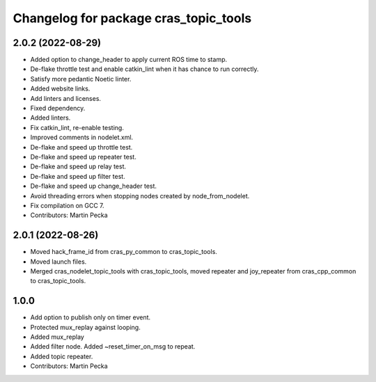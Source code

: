 ^^^^^^^^^^^^^^^^^^^^^^^^^^^^^^^^^^^^^^
Changelog for package cras_topic_tools
^^^^^^^^^^^^^^^^^^^^^^^^^^^^^^^^^^^^^^

2.0.2 (2022-08-29)
------------------
* Added option to change_header to apply current ROS time to stamp.
* De-flake throttle test and enable catkin_lint when it has chance to run correctly.
* Satisfy more pedantic Noetic linter.
* Added website links.
* Add linters and licenses.
* Fixed dependency.
* Added linters.
* Fix catkin_lint, re-enable testing.
* Improved comments in nodelet.xml.
* De-flake and speed up throttle test.
* De-flake and speed up repeater test.
* De-flake and speed up relay test.
* De-flake and speed up filter test.
* De-flake and speed up change_header test.
* Avoid threading errors when stopping nodes created by node_from_nodelet.
* Fix compilation on GCC 7.
* Contributors: Martin Pecka

2.0.1 (2022-08-26)
------------------
* Moved hack_frame_id from cras_py_common to cras_topic_tools.
* Moved launch files.
* Merged cras_nodelet_topic_tools with cras_topic_tools, moved repeater and joy_repeater from cras_cpp_common to cras_topic_tools.

1.0.0
-----
* Add option to publish only on timer event.
* Protected mux_replay against looping.
* Added mux_replay
* Added filter node. Added ~reset_timer_on_msg to repeat.
* Added topic repeater.
* Contributors: Martin Pecka
